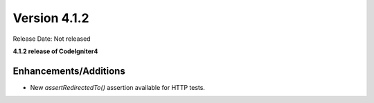 Version 4.1.2
====================================================

Release Date: Not released

**4.1.2 release of CodeIgniter4**

Enhancements/Additions
----------------------

- New `assertRedirectedTo()` assertion available for HTTP tests.

